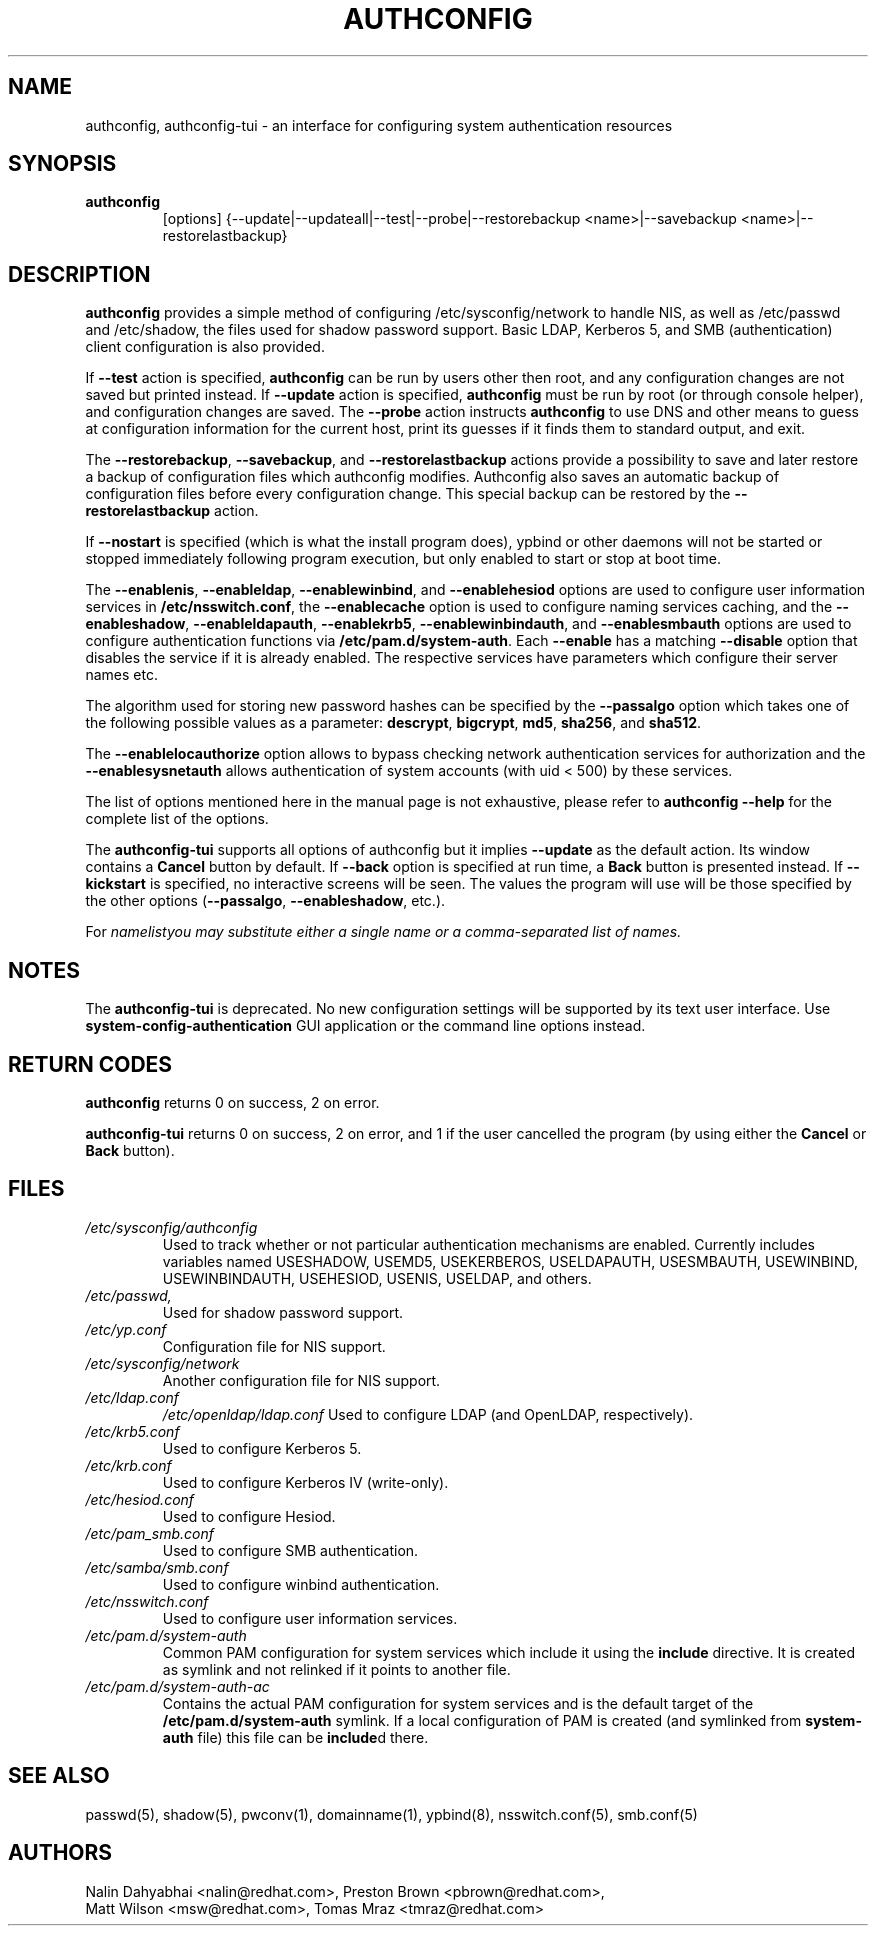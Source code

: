 .de FN
\fI\|\\$1\|\fP
..
.TH AUTHCONFIG 8 "10 March 2008" "Red Hat, Inc."
.UC 4
.SH NAME
authconfig, authconfig-tui \- an interface for configuring system authentication resources
.SH SYNOPSIS
\fBauthconfig\fR
.in +7
[options] {--update|--updateall|--test|--probe|--restorebackup <name>|--savebackup <name>|--restorelastbackup}
.in -7
.SH DESCRIPTION
\fBauthconfig\fR provides a simple method of configuring
/etc/sysconfig/network to handle NIS, as well as /etc/passwd and
/etc/shadow, the files used for shadow password support.  Basic LDAP,
Kerberos 5, and SMB (authentication) client configuration is also provided.

If \fB--test\fR action is specified, \fBauthconfig\fR can be run by
users other then root, and any configuration changes are not saved but printed
instead.
If \fB--update\fR action is specified, \fBauthconfig\fR must be run by
root (or through console helper), and configuration changes are saved.
The \fB--probe\fP action instructs \fBauthconfig\fP to use DNS and other means
to guess at configuration information for the current host, print its guesses
if it finds them to standard output, and exit.

The \fB--restorebackup\fR, \fB--savebackup\fR, and \fB--restorelastbackup\fR
actions provide a possibility to save and later restore a backup of configuration
files which authconfig modifies. Authconfig also saves an automatic backup of
configuration files before every configuration change. This special backup can
be restored by the \fB--restorelastbackup\fR action.

If \fB--nostart\fR is specified (which is what the install program does),
ypbind or other daemons will not be started or stopped immediately following
program execution, but only enabled to start or stop at boot time. 

The \fB--enablenis\fP, \fB--enableldap\fP, \fB--enablewinbind\fP,
and \fB--enablehesiod\fP options
are used to configure user information services in \fB/etc/nsswitch.conf\fP,
the \fB--enablecache\fP option is used to configure naming services caching,
and the \fB--enableshadow\fP, \fB--enableldapauth\fP,
\fB--enablekrb5\fP, \fB--enablewinbindauth\fP,
and \fB--enablesmbauth\fP options are used to configure
authentication functions via \fB/etc/pam.d/system-auth\fP.  Each
\fB--enable\fP has a matching \fB--disable\fP option that disables the service
if it is already enabled. The respective services have parameters which configure
their server names etc.

The algorithm used for storing new password hashes can be specified by
the \fB--passalgo\fR option which takes one of the following possible values as
a parameter: \fBdescrypt\fR, \fBbigcrypt\fR, \fBmd5\fR, \fBsha256\fR, and
\fBsha512\fR.

The \fB--enablelocauthorize\fR option allows to bypass checking network
authentication services for authorization and the \fB--enablesysnetauth\fR
allows authentication of system accounts (with uid < 500) by these services.

The list of options mentioned here in the manual page is not exhaustive, please
refer to \fBauthconfig --help\fR for the complete list of the options.

The \fBauthconfig-tui\fR supports all options of authconfig but it implies
\fB--update\fR as the default action. Its window contains a \fBCancel\fR
button by default. If \fB--back\fR option is specified at run time, a \fBBack\fR
button is presented instead. If \fB--kickstart\fR is specified, no interactive
screens will be seen. The values the program will use will be those specified by
the other options (\fB--passalgo\fR, \fB--enableshadow\fR, etc.).

For \fInamelist\R you may substitute either a single name or a 
comma-separated list of names.
.PD
.SH NOTES
The \fBauthconfig-tui\fR is deprecated. No new configuration settings will be
supported by its text user interface. Use \fBsystem-config-authentication\fR GUI
application or the command line options instead.

.PD
.SH "RETURN CODES"
\fBauthconfig\fR returns 0 on success, 2 on error.

\fBauthconfig-tui\fR returns 0 on success, 2 on error, and 1 if the user cancelled
the program (by using either the \fBCancel\fR or \fBBack\fR button).

.PD
.SH FILES
.PD 0
.TP
.TP
.FN /etc/sysconfig/authconfig
Used to track whether or not particular authentication mechanisms are enabled.
Currently includes variables named USESHADOW, USEMD5, USEKERBEROS, USELDAPAUTH,
USESMBAUTH, USEWINBIND, USEWINBINDAUTH, USEHESIOD, USENIS, USELDAP, and others.
.TP
.FN /etc/passwd, /etc/shadow
Used for shadow password support.
.TP
.FN /etc/yp.conf
Configuration file for NIS support.
.TP
.FN /etc/sysconfig/network
Another configuration file for NIS support.
.TP
.FN /etc/ldap.conf
.FN /etc/openldap/ldap.conf
Used to configure LDAP (and OpenLDAP, respectively).
.TP
.FN /etc/krb5.conf
Used to configure Kerberos 5.
.TP
.FN /etc/krb.conf
Used to configure Kerberos IV (write-only).
.TP
.FN /etc/hesiod.conf
Used to configure Hesiod.
.TP
.FN /etc/pam_smb.conf
Used to configure SMB authentication.
.TP
.FN /etc/samba/smb.conf
Used to configure winbind authentication.
.TP
.FN /etc/nsswitch.conf
Used to configure user information services.
.TP
.FN /etc/pam.d/system-auth
Common PAM configuration for system services which include it using the
\fBinclude\fR directive. It is created as symlink and not relinked if
it points to another file.
.TP
.FN /etc/pam.d/system-auth-ac
Contains the actual PAM configuration for system services and is the
default target of the \fB/etc/pam.d/system-auth\fR symlink. If a local configuration
of PAM is created (and symlinked from \fBsystem-auth\fR file) this file can be \fBinclude\fRd
there.

.PD
.SH "SEE ALSO"
passwd(5), shadow(5), pwconv(1), domainname(1), ypbind(8),
nsswitch.conf(5), smb.conf(5)

.SH AUTHORS
.nf
Nalin Dahyabhai <nalin@redhat.com>, Preston Brown <pbrown@redhat.com>,
Matt Wilson <msw@redhat.com>, Tomas Mraz <tmraz@redhat.com>
.fi

